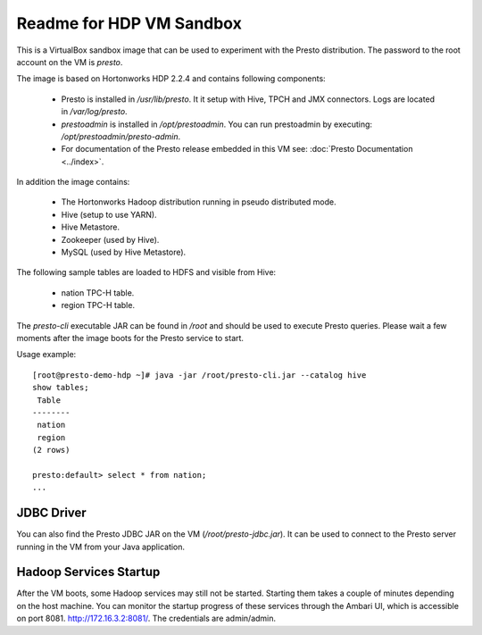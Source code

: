 =========================
Readme for HDP VM Sandbox
=========================

This is a VirtualBox sandbox image that can be used to experiment with the Presto distribution.
The password to the root account on the VM is `presto`.

The image is based on Hortonworks HDP 2.2.4 and contains following components:

    * Presto is installed in `/usr/lib/presto`. It it setup with Hive, TPCH and JMX connectors. Logs are located in `/var/log/presto`.
    * `prestoadmin` is installed in `/opt/prestoadmin`. You can run prestoadmin by executing: `/opt/prestoadmin/presto-admin`.
    * For documentation of the Presto release embedded in this VM see: :doc:`Presto Documentation <../index>`.

In addition the image contains:

    * The Hortonworks Hadoop distribution running in pseudo distributed mode.
    * Hive (setup to use YARN).
    * Hive Metastore.
    * Zookeeper (used by Hive).
    * MySQL (used by Hive Metastore).

The following sample tables are loaded to HDFS and visible from Hive:

    * nation TPC-H table.
    * region TPC-H table.

The `presto-cli` executable JAR can be found in `/root` and should be used to execute Presto queries.
Please wait a few moments after the image boots for the Presto service to start.

Usage example: ::

    [root@presto-demo-hdp ~]# java -jar /root/presto-cli.jar --catalog hive
    show tables;
     Table
    --------
     nation
     region
    (2 rows)

    presto:default> select * from nation;
    ...

JDBC Driver
===========

You can also find the Presto JDBC JAR on the VM (`/root/presto-jdbc.jar`). It can be used
to connect to the Presto server running in the VM from your Java application.

Hadoop Services Startup
=======================

After the VM boots, some Hadoop services may still not be started. Starting them
takes a couple of minutes depending on the host machine. You can monitor the startup progress
of these services through the Ambari UI, which is accessible on port 8081. http://172.16.3.2:8081/.
The credentials are admin/admin.
